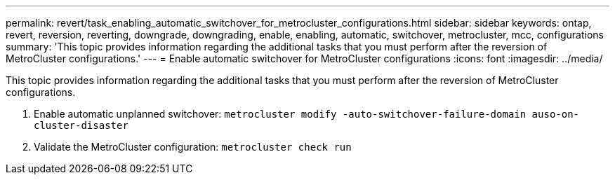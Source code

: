 ---
permalink: revert/task_enabling_automatic_switchover_for_metrocluster_configurations.html
sidebar: sidebar
keywords: ontap, revert, reversion, reverting, downgrade, downgrading, enable, enabling, automatic, switchover, metrocluster, mcc, configurations
summary: 'This topic provides information regarding the additional tasks that you must perform after the reversion of MetroCluster configurations.'
---
= Enable automatic switchover for MetroCluster configurations
:icons: font
:imagesdir: ../media/

[.lead]
This topic provides information regarding the additional tasks that you must perform after the reversion of MetroCluster configurations.

. Enable automatic unplanned switchover: `metrocluster modify -auto-switchover-failure-domain auso-on-cluster-disaster`
. Validate the MetroCluster configuration: `metrocluster check run`

